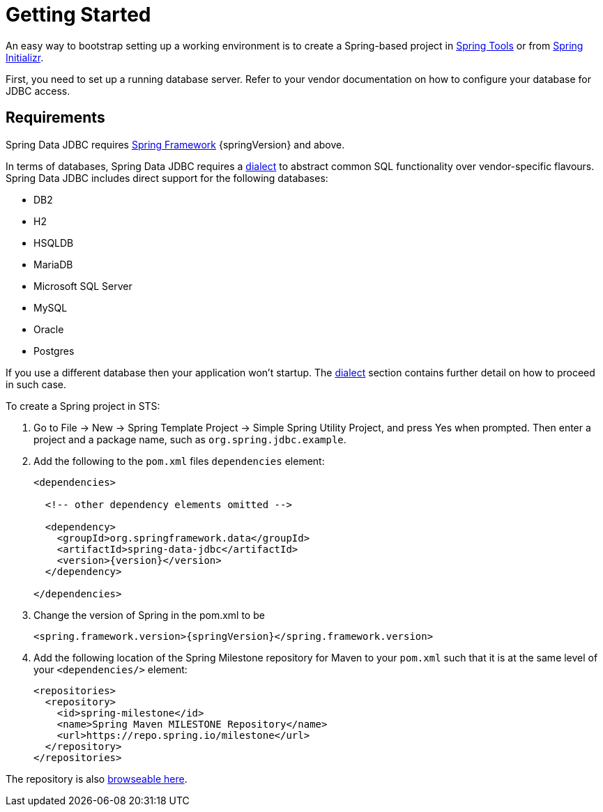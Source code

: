 [[jdbc.getting-started]]
= Getting Started

An easy way to bootstrap setting up a working environment is to create a Spring-based project in https://spring.io/tools[Spring Tools] or from https://start.spring.io[Spring Initializr].

First, you need to set up a running database server. Refer to your vendor documentation on how to configure your database for JDBC access.

[[requirements]]
== Requirements

Spring Data JDBC requires https://spring.io/docs[Spring Framework] {springVersion} and above.

In terms of databases, Spring Data JDBC requires a xref:jdbc/configuration.adoc#jdbc.dialects[dialect] to abstract common SQL functionality over vendor-specific flavours.
Spring Data JDBC includes direct support for the following databases:

* DB2
* H2
* HSQLDB
* MariaDB
* Microsoft SQL Server
* MySQL
* Oracle
* Postgres

If you use a different database then your application won’t startup.
The xref:jdbc/configuration.adoc#jdbc.dialects[dialect] section contains further detail on how to proceed in such case.

To create a Spring project in STS:

. Go to File -> New -> Spring Template Project -> Simple Spring Utility Project, and press Yes when prompted.
Then enter a project and a package name, such as `org.spring.jdbc.example`.
. Add the following to the `pom.xml` files `dependencies` element:
+
[source,xml,subs="+attributes"]
----
<dependencies>

  <!-- other dependency elements omitted -->

  <dependency>
    <groupId>org.springframework.data</groupId>
    <artifactId>spring-data-jdbc</artifactId>
    <version>{version}</version>
  </dependency>

</dependencies>
----
. Change the version of Spring in the pom.xml to be
+
[source,xml,subs="+attributes"]
----
<spring.framework.version>{springVersion}</spring.framework.version>
----
. Add the following location of the Spring Milestone repository for Maven to your `pom.xml` such that it is at the same level of your `<dependencies/>` element:
+
[source,xml]
----
<repositories>
  <repository>
    <id>spring-milestone</id>
    <name>Spring Maven MILESTONE Repository</name>
    <url>https://repo.spring.io/milestone</url>
  </repository>
</repositories>
----

The repository is also https://repo.spring.io/milestone/org/springframework/data/[browseable here].

